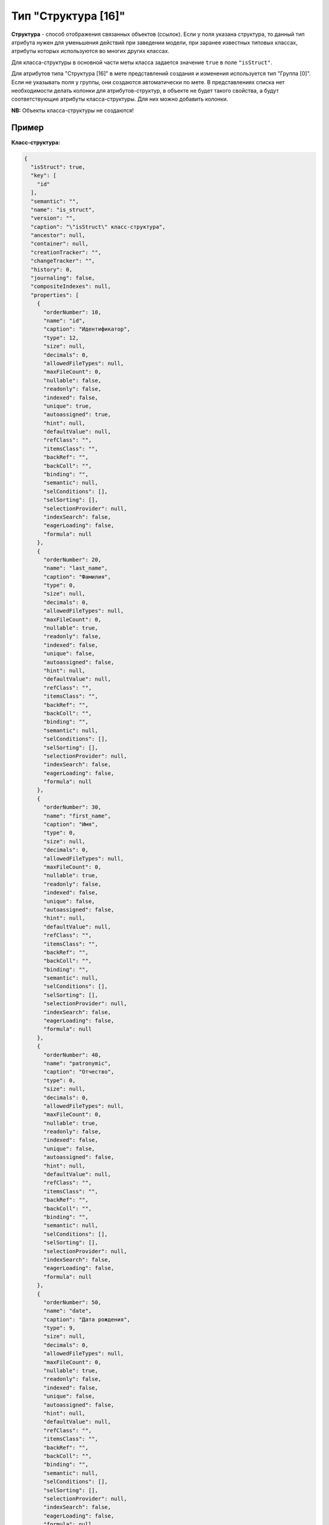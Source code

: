Тип "Структура [16]"
====================

**Структура** - способ отображения связанных объектов (ссылок). Если у поля указана структура, то данный тип атрибута нужен для уменьшения действий при заведении модели, при заранее известных типовых классах, атрибуты которых используются во многих других классах.

Для класса-структуры в основной части меты класса задается значение ``true`` в поле ``"isStruct"``.    

Для атрибутов типа "Структура [16]" в мете представлений создания и изменения используется тип "Группа [0]".  Если не указывать поля у группы, они создаются автоматически по мете.  В представлениях списка нет необходимости делать колонки для атрибутов-структур, в объекте не будет такого свойства, а будут соответствующие атрибуты класса-структуры. Для них можно добавить колонки.

**NB:** Объекты класса-структуры не создаются!

Пример
------

**Класс-структура:**

.. code-block::

   {
     "isStruct": true,
     "key": [
       "id"
     ],
     "semantic": "",
     "name": "is_struct",
     "version": "",
     "caption": "\"isStruct\" класс-структура",
     "ancestor": null,
     "container": null,
     "creationTracker": "",
     "changeTracker": "",
     "history": 0,
     "journaling": false,
     "compositeIndexes": null,
     "properties": [
       {
         "orderNumber": 10,
         "name": "id",
         "caption": "Идентификатор",
         "type": 12,
         "size": null,
         "decimals": 0,
         "allowedFileTypes": null,
         "maxFileCount": 0,
         "nullable": false,
         "readonly": false,
         "indexed": false,
         "unique": true,
         "autoassigned": true,
         "hint": null,
         "defaultValue": null,
         "refClass": "",
         "itemsClass": "",
         "backRef": "",
         "backColl": "",
         "binding": "",
         "semantic": null,
         "selConditions": [],
         "selSorting": [],
         "selectionProvider": null,
         "indexSearch": false,
         "eagerLoading": false,
         "formula": null
       },
       {
         "orderNumber": 20,
         "name": "last_name",
         "caption": "Фамилия",
         "type": 0,
         "size": null,
         "decimals": 0,
         "allowedFileTypes": null,
         "maxFileCount": 0,
         "nullable": true,
         "readonly": false,
         "indexed": false,
         "unique": false,
         "autoassigned": false,
         "hint": null,
         "defaultValue": null,
         "refClass": "",
         "itemsClass": "",
         "backRef": "",
         "backColl": "",
         "binding": "",
         "semantic": null,
         "selConditions": [],
         "selSorting": [],
         "selectionProvider": null,
         "indexSearch": false,
         "eagerLoading": false,
         "formula": null
       },
       {
         "orderNumber": 30,
         "name": "first_name",
         "caption": "Имя",
         "type": 0,
         "size": null,
         "decimals": 0,
         "allowedFileTypes": null,
         "maxFileCount": 0,
         "nullable": true,
         "readonly": false,
         "indexed": false,
         "unique": false,
         "autoassigned": false,
         "hint": null,
         "defaultValue": null,
         "refClass": "",
         "itemsClass": "",
         "backRef": "",
         "backColl": "",
         "binding": "",
         "semantic": null,
         "selConditions": [],
         "selSorting": [],
         "selectionProvider": null,
         "indexSearch": false,
         "eagerLoading": false,
         "formula": null
       },
       {
         "orderNumber": 40,
         "name": "patronymic",
         "caption": "Отчество",
         "type": 0,
         "size": null,
         "decimals": 0,
         "allowedFileTypes": null,
         "maxFileCount": 0,
         "nullable": true,
         "readonly": false,
         "indexed": false,
         "unique": false,
         "autoassigned": false,
         "hint": null,
         "defaultValue": null,
         "refClass": "",
         "itemsClass": "",
         "backRef": "",
         "backColl": "",
         "binding": "",
         "semantic": null,
         "selConditions": [],
         "selSorting": [],
         "selectionProvider": null,
         "indexSearch": false,
         "eagerLoading": false,
         "formula": null
       },
       {
         "orderNumber": 50,
         "name": "date",
         "caption": "Дата рождения",
         "type": 9,
         "size": null,
         "decimals": 0,
         "allowedFileTypes": null,
         "maxFileCount": 0,
         "nullable": true,
         "readonly": false,
         "indexed": false,
         "unique": false,
         "autoassigned": false,
         "hint": null,
         "defaultValue": null,
         "refClass": "",
         "itemsClass": "",
         "backRef": "",
         "backColl": "",
         "binding": "",
         "semantic": null,
         "selConditions": [],
         "selSorting": [],
         "selectionProvider": null,
         "indexSearch": false,
         "eagerLoading": false,
         "formula": null
       }
     ]
   }

**Класс с атрибутом типа "Структура [16]"**

.. code-block::

   {
     "isStruct": false,
     "key": [
       "id"
     ],
     "semantic": "",
     "name": "struct",
     "version": "",
     "caption": "Класс \"Структура [16]\" (класс с типом атрибута 16 - структура)",
     "ancestor": null,
     "container": null,
     "creationTracker": "",
     "changeTracker": "",
     "history": 0,
     "journaling": false,
     "compositeIndexes": null,
     "properties": [
       {
         "orderNumber": 10,
         "name": "id",
         "caption": "Идентификатор",
         "type": 12,
         "size": null,
         "decimals": 0,
         "allowedFileTypes": null,
         "maxFileCount": 0,
         "nullable": false,
         "readonly": false,
         "indexed": false,
         "unique": true,
         "autoassigned": true,
         "hint": null,
         "defaultValue": null,
         "refClass": "",
         "itemsClass": "",
         "backRef": "",
         "backColl": "",
         "binding": "",
         "semantic": null,
         "selConditions": [],
         "selSorting": [],
         "selectionProvider": null,
         "indexSearch": false,
         "eagerLoading": false,
         "formula": null
       },
       {
         "orderNumber": 20,
         "name": "struct",
         "caption": "Класс \"Структура [16]\"",
         "type": 16,
         "size": null,
         "decimals": 0,
         "allowedFileTypes": null,
         "maxFileCount": 0,
         "nullable": true,
         "readonly": false,
         "indexed": false,
         "unique": false,
         "autoassigned": false,
         "hint": null,
         "defaultValue": null,
         "refClass": "is_struct",
         "itemsClass": "",
         "backRef": "",
         "backColl": "",
         "binding": "",
         "semantic": null,
         "selConditions": [],
         "selSorting": [],
         "selectionProvider": null,
         "indexSearch": false,
         "eagerLoading": false,
         "formula": null
       }
     ]
   }

Объект класса с атрибутом-структурой в базе:

.. code-block::

   {
       "_id" : ObjectId("57c3e46fd53ecd50123cc4f5"),
       "struct$id" : "5f421610-6dba-11e6-874f-1b746e204b07",
       "struct$last_name" : "Мирошниченко",
       "struct$first_name" : "Ирина",
       "struct$patronymic" : "Львовна",
       "struct$date" : ISODate("1978-07-13T14:00:00.000Z"),
       "id" : "5f41ef00-6dba-11e6-874f-1b746e204b07",
       "_class" : "struct@develop-and-test",
       "_classVer" : ""
   }


----
